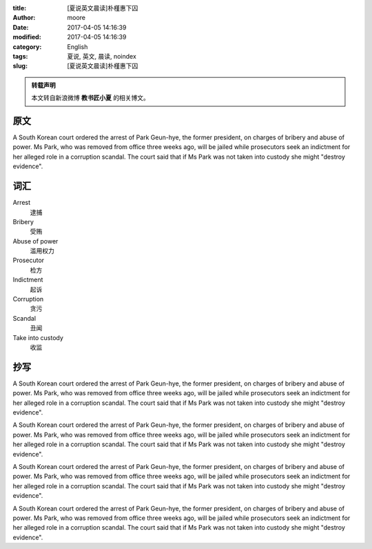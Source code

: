 :title: [夏说英文晨读]朴槿惠下囚
:author: moore
:date: 2017-04-05 14:16:39
:modified: 2017-04-05 14:16:39
:category: English
:tags: 夏说, 英文, 晨读, noindex
:slug: [夏说英文晨读]朴槿惠下囚


.. admonition:: 转载声明
    :class: note

    本文转自新浪微博 **教书匠小夏** 的相关博文。


原文
====

A South Korean court ordered the arrest of Park Geun-hye, the former president,
on charges of bribery and abuse of power. Ms Park, who was removed from office
three weeks ago, will be jailed while prosecutors seek an indictment for her
alleged role in a corruption scandal. The court said that if Ms Park was not
taken into custody she might "destroy evidence".


词汇
====

Arrest
    逮捕

Bribery
    受贿

Abuse of power
    滥用权力

Prosecutor
    检方

Indictment
    起诉

Corruption
    贪污

Scandal
    丑闻

Take into custody
    收监


抄写
====

A South Korean court ordered the arrest of Park Geun-hye, the former president,
on charges of bribery and abuse of power. Ms Park, who was removed from office
three weeks ago, will be jailed while prosecutors seek an indictment for her
alleged role in a corruption scandal. The court said that if Ms Park was not
taken into custody she might "destroy evidence".

A South Korean court ordered the arrest of Park Geun-hye, the former president,
on charges of bribery and abuse of power. Ms Park, who was removed from office
three weeks ago, will be jailed while prosecutors seek an indictment for her
alleged role in a corruption scandal. The court said that if Ms Park was not
taken into custody she might "destroy evidence".

A South Korean court ordered the arrest of Park Geun-hye, the former president,
on charges of bribery and abuse of power. Ms Park, who was removed from office
three weeks ago, will be jailed while prosecutors seek an indictment for her
alleged role in a corruption scandal. The court said that if Ms Park was not
taken into custody she might "destroy evidence".

A South Korean court ordered the arrest of Park Geun-hye, the former president,
on charges of bribery and abuse of power. Ms Park, who was removed from office
three weeks ago, will be jailed while prosecutors seek an indictment for her
alleged role in a corruption scandal. The court said that if Ms Park was not
taken into custody she might "destroy evidence".
